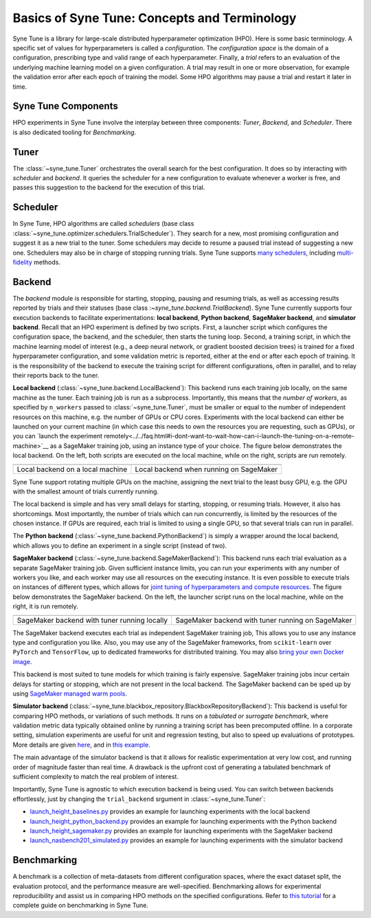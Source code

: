 Basics of Syne Tune: Concepts and Terminology
=============================================

Syne Tune is a library for large-scale distributed hyperparameter optimization
(HPO). Here is some basic terminology. A specific set of values for
hyperparameters is called a *configuration*. The *configuration space* is the
domain of a configuration, prescribing type and valid range of each hyperparameter.
Finally, a *trial* refers to an evaluation of the underlying machine learning
model on a given configuration. A trial may result in one or more observation, for
example the validation error after each epoch of training the model. Some HPO
algorithms may pause a trial and restart it later in time.


Syne Tune Components
--------------------

HPO experiments in Syne Tune involve the interplay between three components:
*Tuner*, *Backend*, and *Scheduler*. There is also dedicated tooling for
*Benchmarking*.


Tuner
-----

The :class:`~syne_tune.Tuner` orchestrates the overall search for the best
configuration. It does so by interacting with *scheduler* and *backend*. It
queries the scheduler for a new configuration to evaluate whenever a worker is
free, and passes this suggestion to the backend for the execution of this trial.


Scheduler
---------

In Syne Tune, HPO algorithms are called *schedulers* (base class
:class:`~syne_tune.optimizer.schedulers.TrialScheduler`). They search for a new,
most promising configuration and suggest it as a new trial to the tuner. Some
schedulers may decide to resume a paused trial instead of suggesting a new one.
Schedulers may also be in charge of stopping running trials. Syne Tune supports
`many schedulers <../../getting_started.html#supported-hpo-methods>`__, including
`multi-fidelity <../multifidelity/README.rst>`__ methods.


Backend
-------

The *backend* module is responsible for starting, stopping, pausing and resuming
trials, as well as accessing results reported by trials and their statuses (base
class :`~syne_tune.backend.TrialBackend`). Syne Tune currently supports four
execution backends to facilitate experimentations: **local backend**,
**Python backend**, **SageMaker backend**, and **simulator backend**.
Recall that an HPO experiment is defined by two scripts. First, a launcher script
which configures the configuration space, the backend, and the scheduler, then
starts the tuning loop. Second, a training script, in which the machine learning
model of interest (e.g., a deep neural network, or gradient boosted decision trees)
is trained for a fixed hyperparameter configuration, and some validation metric is
reported, either at the end or after each epoch of training. It is the responsibility
of the backend to execute the training script for different configurations, often in
parallel, and to relay their reports back to the tuner.


**Local backend** (:class:`~syne_tune.backend.LocalBackend`): This backend runs
each training job locally, on the same machine as the tuner. Each training job is
run as a subprocess. Importantly, this means that the *number of workers*, as
specified by ``n_workers`` passed to :class:`~syne_tune.Tuner`, must be smaller or
equal to the number of independent resources on this machine, e.g. the number of
GPUs or CPU cores. Experiments with the local backend can either be launched on
your current machine (in which case this needs to own the resources you are
requesting, such as GPUs), or you can
`launch the experiment remotely<../../faq.html#i-dont-want-to-wait-how-can-i-launch-the-tuning-on-a-remote-machine>`__
as a SageMaker training job, using an instance type of your choice. The figure
below demonstrates the local backend. On the left, both scripts are executed on
the local machine, while on the right, scripts are run remotely.

.. |image1| image:: img/local1.png
            :width: 200
.. |image2| image:: img/local2.png
            :width: 530
+----------------------------------------------------------+-----------------------------------------+
| |image1|                                                 | |image2|                                |
+==========================================================+=========================================+
| Local backend on a local machine                         | Local backend when running on SageMaker |
+----------------------------------------------------------+-----------------------------------------+

Syne Tune support rotating multiple GPUs on the machine, assigning the next trial
to the least busy GPU, e.g. the GPU with the smallest amount of trials currently
running.

The local backend is simple and has very small delays for starting, stopping, or
resuming trials. However, it also has shortcomings. Most importantly, the number
of trials which can run concurrently, is limited by the resources of the chosen
instance. If GPUs are required, each trial is limited to using a single GPU, so
that several trials can run in parallel.

The **Python backend** (:class:`~syne_tune.backend.PythonBackend`) is simply a
wrapper around the local backend, which allows you to define an experiment in a
single script (instead of two).


**SageMaker backend** (:class:`~syne_tune.backend.SageMakerBackend`): This backend
runs each trial evaluation as a separate SageMaker training job. Given sufficient
instance limits, you can run your experiments with any number of workers you like,
and each worker may use all resources on the executing instance. It is even
possible to execute trials on instances of different types, which allows for
`joint tuning of hyperparameters and compute resources <../../examples.html#joint-tuning-of-instance-type-and-hyperparameters-using-moasha>`__.
The figure below demonstrates the SageMaker backend. On the left, the launcher
script runs on the local machine, while on the right, it is run remotely.

.. |image3| image:: img/sm_backend1.png
            :width: 500
.. |image4| image:: img/sm_backend2.png
            :width: 700
+-----------------------------------------------+---------------------------------------------------+
|  |image3|                                     | |image4|                                          |
+===============================================+===================================================+
| SageMaker backend with tuner running locally  | SageMaker backend with tuner running on SageMaker |
+-----------------------------------------------+---------------------------------------------------+

The SageMaker backend executes each trial as independent SageMaker training job,
This allows you to use any instance type and configuration you like. Also, you
may use any of the SageMaker frameworks, from ``scikit-learn`` over ``PyTorch``
and ``TensorFlow``, up to dedicated frameworks for distributed training. You may
also
`bring your own Docker image <../../examples.html#launch-with-sagemaker-backend-and-custom-docker-image>`__.

This backend is most suited to tune models for which training is fairly expensive.
SageMaker training jobs incur certain delays for starting or stopping, which are
not present in the local backend. The SageMaker backend can be sped up by using
`SageMaker managed warm pools <../benchmarking/bm_sagemaker.html#using-sagemaker-managed-warm-pools>`__.


**Simulator backend** (:class:`~syne_tune.blackbox_repository.BlackboxRepositoryBackend`):
This backend is useful for comparing HPO methods, or variations of such methods.
It runs on a *tabulated or surrogate benchmark*, where validation metric data
typically obtained online by running a training script has been precomputed
offline. In a corporate setting, simulation experiments are useful for unit and
regression testing, but also to speed up evaluations of prototypes. More details
are given `here <../benchmarking/bm_simulator.html>`__, and in
`this example <../../examples.html#launch-hpo-experiment-with-simulator-backend>`__.

The main advantage of the simulator backend is that it allows for realistic
experimentation at very low cost, and running order of magnitude faster than
real time. A drawback is the upfront cost of generating a tabulated benchmark
of sufficient complexity to match the real problem of interest.


Importantly, Syne Tune is agnostic to which execution backend is being used. You
can switch between backends effortlessly, just by changing the ``trial_backend``
srgument in :class:`~syne_tune.Tuner`:

* `launch_height_baselines.py <../../examples.html#launch-hpo-experiment-locally>`__
  provides an example for launching experiments with the local backend
* `launch_height_python_backend.py <../../examples.html#launch-hpo-experiment-with-python-backend>`__
  provides an example for launching experiments with the Python backend
* `launch_height_sagemaker.py <../../examples.html#launch-hpo-experiment-with-sagemaker-backend>`__
  provides an example for launching experiments with the SageMaker backend
* `launch_nasbench201_simulated.py <../../examples.html#launch-hpo-experiment-with-simulator-backend>`__
  provides an example for launching experiments with the simulator backend


Benchmarking
------------

A benchmark is a collection of meta-datasets from different configuration spaces,
where the exact dataset split, the evaluation protocol, and the performance
measure are well-specified. Benchmarking allows for experimental reproducibility
and assist us in comparing HPO methods on the specified configurations.
Refer to `this tutorial <../benchmarking/README.html>`__ for a complete guide on
benchmarking in Syne Tune.
